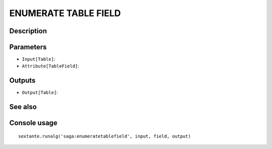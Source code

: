 ENUMERATE TABLE FIELD
=====================

Description
-----------

Parameters
----------

- ``Input[Table]``:
- ``Attribute[TableField]``:

Outputs
-------

- ``Output[Table]``:

See also
---------


Console usage
-------------


::

	sextante.runalg('saga:enumeratetablefield', input, field, output)
